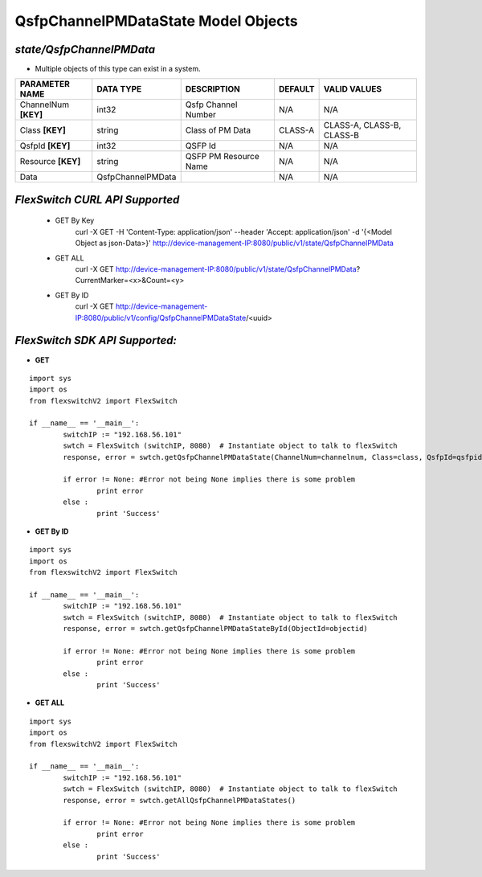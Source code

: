 QsfpChannelPMDataState Model Objects
=============================================================

*state/QsfpChannelPMData*
------------------------------------

- Multiple objects of this type can exist in a system.

+----------------------+-------------------+-----------------------+-------------+---------------------------+
|  **PARAMETER NAME**  |   **DATA TYPE**   |    **DESCRIPTION**    | **DEFAULT** |     **VALID VALUES**      |
+----------------------+-------------------+-----------------------+-------------+---------------------------+
| ChannelNum **[KEY]** | int32             | Qsfp Channel Number   | N/A         | N/A                       |
+----------------------+-------------------+-----------------------+-------------+---------------------------+
| Class **[KEY]**      | string            | Class of PM Data      | CLASS-A     | CLASS-A, CLASS-B, CLASS-B |
+----------------------+-------------------+-----------------------+-------------+---------------------------+
| QsfpId **[KEY]**     | int32             | QSFP Id               | N/A         | N/A                       |
+----------------------+-------------------+-----------------------+-------------+---------------------------+
| Resource **[KEY]**   | string            | QSFP PM Resource Name | N/A         | N/A                       |
+----------------------+-------------------+-----------------------+-------------+---------------------------+
| Data                 | QsfpChannelPMData |                       | N/A         | N/A                       |
+----------------------+-------------------+-----------------------+-------------+---------------------------+



*FlexSwitch CURL API Supported*
------------------------------------

	- GET By Key
		 curl -X GET -H 'Content-Type: application/json' --header 'Accept: application/json' -d '{<Model Object as json-Data>}' http://device-management-IP:8080/public/v1/state/QsfpChannelPMData
	- GET ALL
		 curl -X GET http://device-management-IP:8080/public/v1/state/QsfpChannelPMData?CurrentMarker=<x>&Count=<y>
	- GET By ID
		 curl -X GET http://device-management-IP:8080/public/v1/config/QsfpChannelPMDataState/<uuid>


*FlexSwitch SDK API Supported:*
------------------------------------



- **GET**


::

	import sys
	import os
	from flexswitchV2 import FlexSwitch

	if __name__ == '__main__':
		switchIP := "192.168.56.101"
		swtch = FlexSwitch (switchIP, 8080)  # Instantiate object to talk to flexSwitch
		response, error = swtch.getQsfpChannelPMDataState(ChannelNum=channelnum, Class=class, QsfpId=qsfpid, Resource=resource)

		if error != None: #Error not being None implies there is some problem
			print error
		else :
			print 'Success'


- **GET By ID**


::

	import sys
	import os
	from flexswitchV2 import FlexSwitch

	if __name__ == '__main__':
		switchIP := "192.168.56.101"
		swtch = FlexSwitch (switchIP, 8080)  # Instantiate object to talk to flexSwitch
		response, error = swtch.getQsfpChannelPMDataStateById(ObjectId=objectid)

		if error != None: #Error not being None implies there is some problem
			print error
		else :
			print 'Success'




- **GET ALL**


::

	import sys
	import os
	from flexswitchV2 import FlexSwitch

	if __name__ == '__main__':
		switchIP := "192.168.56.101"
		swtch = FlexSwitch (switchIP, 8080)  # Instantiate object to talk to flexSwitch
		response, error = swtch.getAllQsfpChannelPMDataStates()

		if error != None: #Error not being None implies there is some problem
			print error
		else :
			print 'Success'


